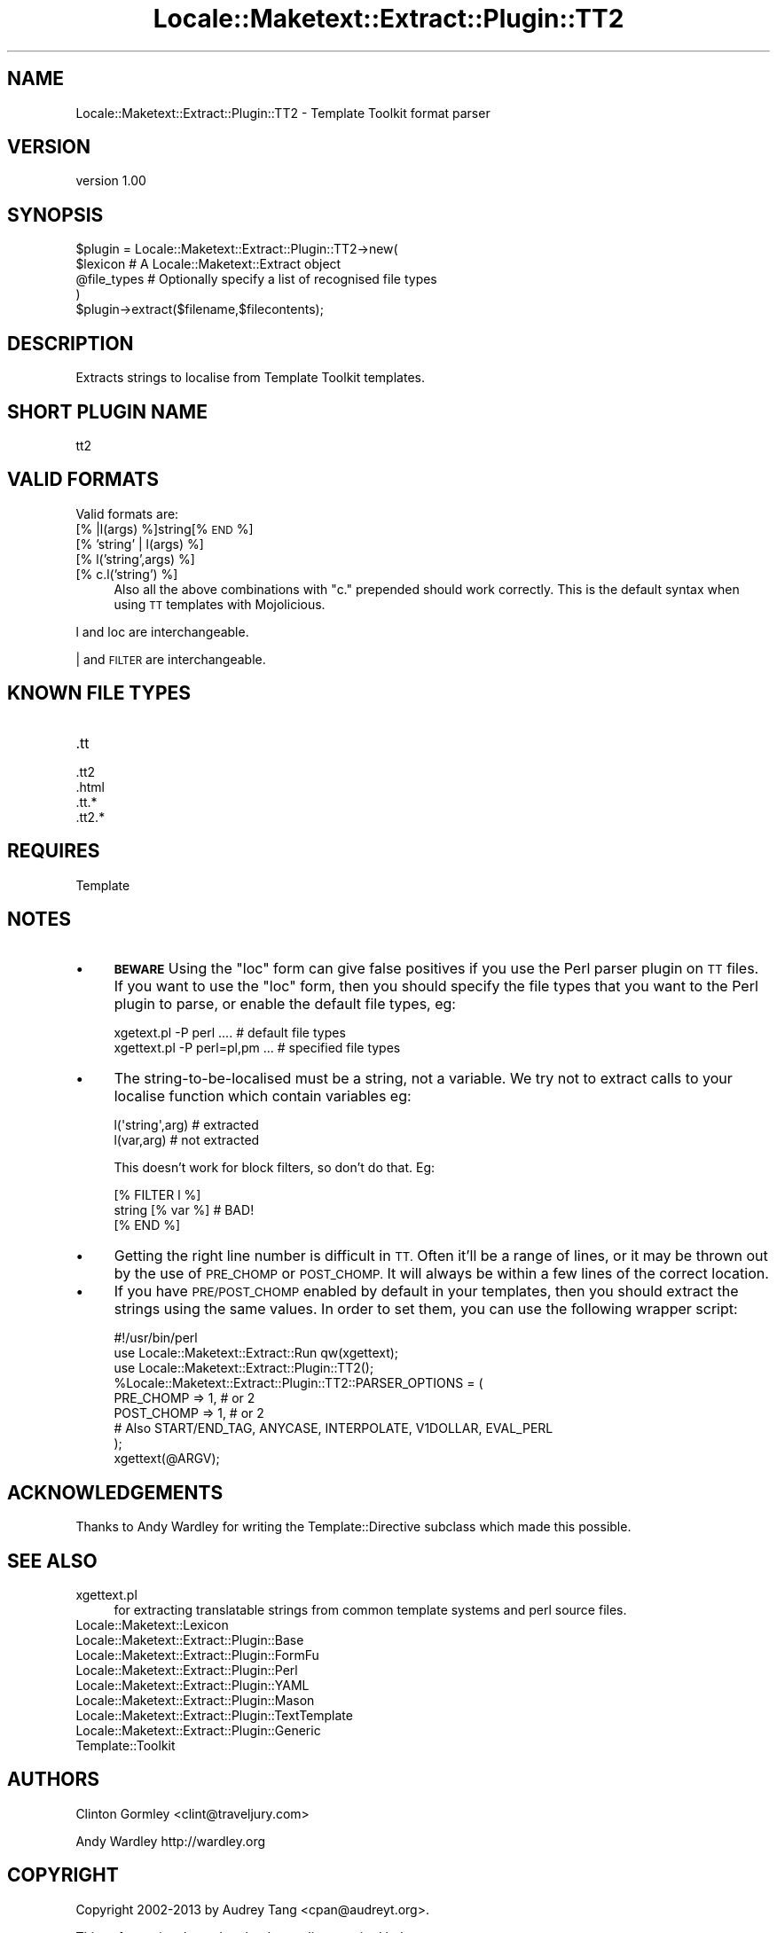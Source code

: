 .\" Automatically generated by Pod::Man 4.14 (Pod::Simple 3.40)
.\"
.\" Standard preamble:
.\" ========================================================================
.de Sp \" Vertical space (when we can't use .PP)
.if t .sp .5v
.if n .sp
..
.de Vb \" Begin verbatim text
.ft CW
.nf
.ne \\$1
..
.de Ve \" End verbatim text
.ft R
.fi
..
.\" Set up some character translations and predefined strings.  \*(-- will
.\" give an unbreakable dash, \*(PI will give pi, \*(L" will give a left
.\" double quote, and \*(R" will give a right double quote.  \*(C+ will
.\" give a nicer C++.  Capital omega is used to do unbreakable dashes and
.\" therefore won't be available.  \*(C` and \*(C' expand to `' in nroff,
.\" nothing in troff, for use with C<>.
.tr \(*W-
.ds C+ C\v'-.1v'\h'-1p'\s-2+\h'-1p'+\s0\v'.1v'\h'-1p'
.ie n \{\
.    ds -- \(*W-
.    ds PI pi
.    if (\n(.H=4u)&(1m=24u) .ds -- \(*W\h'-12u'\(*W\h'-12u'-\" diablo 10 pitch
.    if (\n(.H=4u)&(1m=20u) .ds -- \(*W\h'-12u'\(*W\h'-8u'-\"  diablo 12 pitch
.    ds L" ""
.    ds R" ""
.    ds C` ""
.    ds C' ""
'br\}
.el\{\
.    ds -- \|\(em\|
.    ds PI \(*p
.    ds L" ``
.    ds R" ''
.    ds C`
.    ds C'
'br\}
.\"
.\" Escape single quotes in literal strings from groff's Unicode transform.
.ie \n(.g .ds Aq \(aq
.el       .ds Aq '
.\"
.\" If the F register is >0, we'll generate index entries on stderr for
.\" titles (.TH), headers (.SH), subsections (.SS), items (.Ip), and index
.\" entries marked with X<> in POD.  Of course, you'll have to process the
.\" output yourself in some meaningful fashion.
.\"
.\" Avoid warning from groff about undefined register 'F'.
.de IX
..
.nr rF 0
.if \n(.g .if rF .nr rF 1
.if (\n(rF:(\n(.g==0)) \{\
.    if \nF \{\
.        de IX
.        tm Index:\\$1\t\\n%\t"\\$2"
..
.        if !\nF==2 \{\
.            nr % 0
.            nr F 2
.        \}
.    \}
.\}
.rr rF
.\" ========================================================================
.\"
.IX Title "Locale::Maketext::Extract::Plugin::TT2 3"
.TH Locale::Maketext::Extract::Plugin::TT2 3 "2014-03-06" "perl v5.32.0" "User Contributed Perl Documentation"
.\" For nroff, turn off justification.  Always turn off hyphenation; it makes
.\" way too many mistakes in technical documents.
.if n .ad l
.nh
.SH "NAME"
Locale::Maketext::Extract::Plugin::TT2 \- Template Toolkit format parser
.SH "VERSION"
.IX Header "VERSION"
version 1.00
.SH "SYNOPSIS"
.IX Header "SYNOPSIS"
.Vb 4
\&    $plugin = Locale::Maketext::Extract::Plugin::TT2\->new(
\&        $lexicon            # A Locale::Maketext::Extract object
\&        @file_types         # Optionally specify a list of recognised file types
\&    )
\&
\&    $plugin\->extract($filename,$filecontents);
.Ve
.SH "DESCRIPTION"
.IX Header "DESCRIPTION"
Extracts strings to localise from Template Toolkit templates.
.SH "SHORT PLUGIN NAME"
.IX Header "SHORT PLUGIN NAME"
.Vb 1
\&    tt2
.Ve
.SH "VALID FORMATS"
.IX Header "VALID FORMATS"
Valid formats are:
.IP "[% |l(args) %]string[% \s-1END\s0 %]" 4
.IX Item "[% |l(args) %]string[% END %]"
.PD 0
.IP "[% 'string' | l(args) %]" 4
.IX Item "[% 'string' | l(args) %]"
.IP "[% l('string',args) %]" 4
.IX Item "[% l('string',args) %]"
.IP "[% c.l('string') %]" 4
.IX Item "[% c.l('string') %]"
.PD
Also all the above combinations with \f(CW\*(C`c.\*(C'\fR prepended should work
correctly. This is the default syntax when using \s-1TT\s0 templates
with Mojolicious.
.PP
l and loc are interchangeable.
.PP
| and \s-1FILTER\s0 are interchangeable.
.SH "KNOWN FILE TYPES"
.IX Header "KNOWN FILE TYPES"
.IP ".tt" 4
.IX Item ".tt"
.PD 0
.IP ".tt2" 4
.IX Item ".tt2"
.IP ".html" 4
.IX Item ".html"
.IP ".tt.*" 4
.IX Item ".tt.*"
.IP ".tt2.*" 4
.IX Item ".tt2.*"
.PD
.SH "REQUIRES"
.IX Header "REQUIRES"
Template
.SH "NOTES"
.IX Header "NOTES"
.IP "\(bu" 4
\&\fB\s-1BEWARE\s0\fR Using the \f(CW\*(C`loc\*(C'\fR form can give false positives if you use the Perl parser
plugin on \s-1TT\s0 files.  If you want to use the \f(CW\*(C`loc\*(C'\fR form, then you should
specify the file types that you want to the Perl plugin to parse, or enable
the default file types, eg:
.Sp
.Vb 2
\&   xgetext.pl \-P perl ....        # default file types
\&   xgettext.pl \-P perl=pl,pm  ... # specified file types
.Ve
.IP "\(bu" 4
The string-to-be-localised must be a string, not a variable. We try not
to extract calls to your localise function which contain variables eg:
.Sp
.Vb 2
\&    l(\*(Aqstring\*(Aq,arg)  # extracted
\&    l(var,arg)       # not extracted
.Ve
.Sp
This doesn't work for block filters, so don't do that. Eg:
.Sp
.Vb 3
\&    [%  FILTER l %]
\&       string [% var %]      # BAD!
\&    [% END %]
.Ve
.IP "\(bu" 4
Getting the right line number is difficult in \s-1TT.\s0 Often it'll be a range
of lines, or it may be thrown out by the use of \s-1PRE_CHOMP\s0 or \s-1POST_CHOMP.\s0  It will
always be within a few lines of the correct location.
.IP "\(bu" 4
If you have \s-1PRE/POST_CHOMP\s0 enabled by default in your templates, then you should
extract the strings using the same values.  In order to set them, you can
use the following wrapper script:
.Sp
.Vb 1
\&   #!/usr/bin/perl
\&
\&   use Locale::Maketext::Extract::Run qw(xgettext);
\&   use Locale::Maketext::Extract::Plugin::TT2();
\&
\&   %Locale::Maketext::Extract::Plugin::TT2::PARSER_OPTIONS = (
\&        PRE_CHOMP  => 1, # or 2
\&        POST_CHOMP => 1, # or 2
\&
\&        # Also START/END_TAG, ANYCASE, INTERPOLATE, V1DOLLAR, EVAL_PERL
\&   );
\&
\&   xgettext(@ARGV);
.Ve
.SH "ACKNOWLEDGEMENTS"
.IX Header "ACKNOWLEDGEMENTS"
Thanks to Andy Wardley for writing the Template::Directive subclass which
made this possible.
.SH "SEE ALSO"
.IX Header "SEE ALSO"
.IP "xgettext.pl" 4
.IX Item "xgettext.pl"
for extracting translatable strings from common template
systems and perl source files.
.IP "Locale::Maketext::Lexicon" 4
.IX Item "Locale::Maketext::Lexicon"
.PD 0
.IP "Locale::Maketext::Extract::Plugin::Base" 4
.IX Item "Locale::Maketext::Extract::Plugin::Base"
.IP "Locale::Maketext::Extract::Plugin::FormFu" 4
.IX Item "Locale::Maketext::Extract::Plugin::FormFu"
.IP "Locale::Maketext::Extract::Plugin::Perl" 4
.IX Item "Locale::Maketext::Extract::Plugin::Perl"
.IP "Locale::Maketext::Extract::Plugin::YAML" 4
.IX Item "Locale::Maketext::Extract::Plugin::YAML"
.IP "Locale::Maketext::Extract::Plugin::Mason" 4
.IX Item "Locale::Maketext::Extract::Plugin::Mason"
.IP "Locale::Maketext::Extract::Plugin::TextTemplate" 4
.IX Item "Locale::Maketext::Extract::Plugin::TextTemplate"
.IP "Locale::Maketext::Extract::Plugin::Generic" 4
.IX Item "Locale::Maketext::Extract::Plugin::Generic"
.IP "Template::Toolkit" 4
.IX Item "Template::Toolkit"
.PD
.SH "AUTHORS"
.IX Header "AUTHORS"
Clinton Gormley <clint@traveljury.com>
.PP
Andy Wardley http://wardley.org
.SH "COPYRIGHT"
.IX Header "COPYRIGHT"
Copyright 2002\-2013 by Audrey Tang <cpan@audreyt.org>.
.PP
This software is released under the \s-1MIT\s0 license cited below.
.ie n .SS "The ""\s-1MIT""\s0 License"
.el .SS "The ``\s-1MIT''\s0 License"
.IX Subsection "The MIT License"
Permission is hereby granted, free of charge, to any person obtaining a copy
of this software and associated documentation files (the \*(L"Software\*(R"), to deal
in the Software without restriction, including without limitation the rights
to use, copy, modify, merge, publish, distribute, sublicense, and/or sell
copies of the Software, and to permit persons to whom the Software is
furnished to do so, subject to the following conditions:
.PP
The above copyright notice and this permission notice shall be included in
all copies or substantial portions of the Software.
.PP
\&\s-1THE SOFTWARE IS PROVIDED \*(L"AS IS\*(R", WITHOUT WARRANTY OF ANY KIND, EXPRESS
OR IMPLIED, INCLUDING BUT NOT LIMITED TO THE WARRANTIES OF MERCHANTABILITY,
FITNESS FOR A PARTICULAR PURPOSE AND NONINFRINGEMENT. IN NO EVENT SHALL
THE AUTHORS OR COPYRIGHT HOLDERS BE LIABLE FOR ANY CLAIM, DAMAGES OR OTHER
LIABILITY, WHETHER IN AN ACTION OF CONTRACT, TORT OR OTHERWISE, ARISING
FROM, OUT OF OR IN CONNECTION WITH THE SOFTWARE OR THE USE OR OTHER
DEALINGS IN THE SOFTWARE.\s0
.SH "AUTHORS"
.IX Header "AUTHORS"
.IP "\(bu" 4
Clinton Gormley <drtech@cpan.org>
.IP "\(bu" 4
Audrey Tang <cpan@audreyt.org>
.SH "COPYRIGHT AND LICENSE"
.IX Header "COPYRIGHT AND LICENSE"
This software is Copyright (c) 2014 by Audrey Tang.
.PP
This is free software, licensed under:
.PP
.Vb 1
\&  The MIT (X11) License
.Ve
